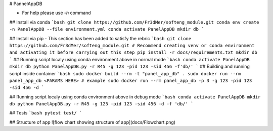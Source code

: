 # PannelAppDB

- For help please use `-h` command

## Install via conda
```bash
git clone https://github.com/Fr3dMer/softeng_module.git
conda env create -n PanelAppDB --file environment.yml
conda activate PanelAppDB
mkdir db
```

## Install via pip
- This section has been added to satisfy the rebric 
```bash
git clone https://github.com/Fr3dMer/softeng_module.git
# Recommend creating venv or conda environment and activating it before carrying out this step
pip install -r docs/requirements.txt
mkdir db
```
## Running script localy using conda environment above in normal mode
```bash
conda activate PanelAppDB
mkdir db
python PanelAppDB.py -r R45 -g 123 -pid 123 -sid 456 -f'db/'
```
## Building and running script inside container 
```bash
sudo docker build --rm -t "panel_app_db" .
sudo docker run --rm panel_app_db <PARAMS HERE>
# example
sudo docker run --rm panel_app_db -p 3 -g 123 -pid 123 -sid 456 -d 
```

## Running script localy using conda environment above in debug mode
```bash
conda activate PanelAppDB
mkdir db
python PanelAppDB.py -r R45 -g 123 -pid 123 -sid 456 -d -f 'db/'
```



## Tests
```bash
pytest test/
```



## Structure of app
![flow chart showing structure of app](docs/Flowchart.png)

